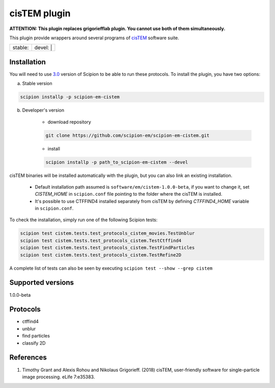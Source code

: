 =============
cisTEM plugin
=============

**ATTENTION: This plugin replaces grigoriefflab plugin. You cannot use both of them simultaneously.**

This plugin provide wrappers around several programs of `cisTEM <https://cistem.org>`_ software suite.

+------------------+------------------+
| stable: |stable| | devel: | |devel| |
+------------------+------------------+

.. |stable| image:: http://scipion-test.cnb.csic.es:9980/badges/cistem_sdevel.svg
.. |devel| image:: http://scipion-test.cnb.csic.es:9980/badges/cistem_sdevel.svg


Installation
------------

You will need to use `3.0 <https://github.com/I2PC/scipion/releases/tag/V3.0.0>`_ version of Scipion to be able to run these protocols. To install the plugin, you have two options:

a) Stable version

.. code-block::

    scipion installp -p scipion-em-cistem

b) Developer's version

    * download repository

    .. code-block::

        git clone https://github.com/scipion-em/scipion-em-cistem.git

    * install

    .. code-block::

        scipion installp -p path_to_scipion-em-cistem --devel

cisTEM binaries will be installed automatically with the plugin, but you can also link an existing installation.

    * Default installation path assumed is ``software/em/cistem-1.0.0-beta``, if you want to change it, set *CISTEM_HOME* in ``scipion.conf`` file pointing to the folder where the cisTEM is installed.
    * It's possible to use CTFFIND4 installed separately from cisTEM by defining *CTFFIND4_HOME* variable in ``scipion.conf``.

To check the installation, simply run one of the following Scipion tests:

.. code-block::

   scipion test cistem.tests.test_protocols_cistem_movies.TestUnblur
   scipion test cistem.tests.test_protocols_cistem.TestCtffind4
   scipion test cistem.tests.test_protocols_cistem.TestFindParticles
   scipion test cistem.tests.test_protocols_cistem.TestRefine2D

A complete list of tests can also be seen by executing ``scipion test --show --grep cistem``

Supported versions
------------------

1.0.0-beta


Protocols
---------

* ctffind4
* unblur
* find particles
* classify 2D

References
----------

1. Timothy Grant and Alexis Rohou and Nikolaus Grigorieff. (2018) cisTEM, user-friendly software for single-particle image processing. eLife 7:e35383.
